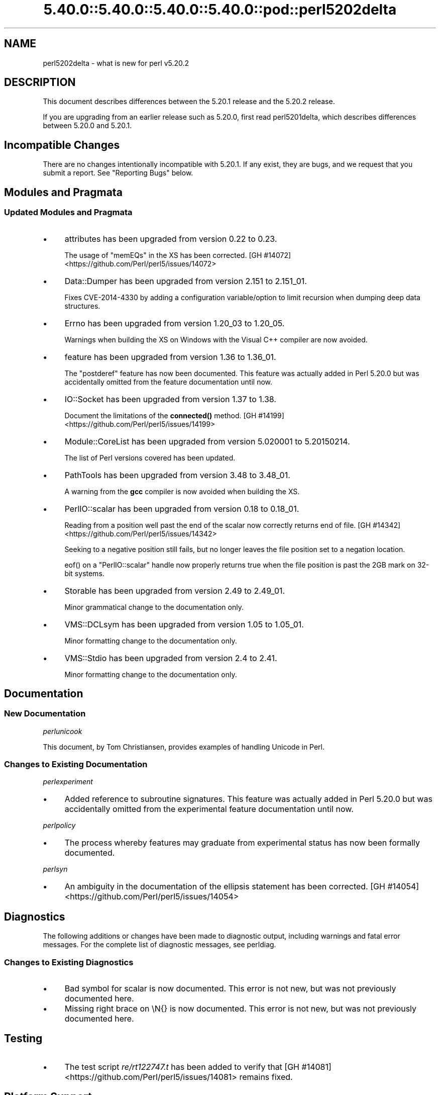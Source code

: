 .\" Automatically generated by Pod::Man 5.0102 (Pod::Simple 3.45)
.\"
.\" Standard preamble:
.\" ========================================================================
.de Sp \" Vertical space (when we can't use .PP)
.if t .sp .5v
.if n .sp
..
.de Vb \" Begin verbatim text
.ft CW
.nf
.ne \\$1
..
.de Ve \" End verbatim text
.ft R
.fi
..
.\" \*(C` and \*(C' are quotes in nroff, nothing in troff, for use with C<>.
.ie n \{\
.    ds C` ""
.    ds C' ""
'br\}
.el\{\
.    ds C`
.    ds C'
'br\}
.\"
.\" Escape single quotes in literal strings from groff's Unicode transform.
.ie \n(.g .ds Aq \(aq
.el       .ds Aq '
.\"
.\" If the F register is >0, we'll generate index entries on stderr for
.\" titles (.TH), headers (.SH), subsections (.SS), items (.Ip), and index
.\" entries marked with X<> in POD.  Of course, you'll have to process the
.\" output yourself in some meaningful fashion.
.\"
.\" Avoid warning from groff about undefined register 'F'.
.de IX
..
.nr rF 0
.if \n(.g .if rF .nr rF 1
.if (\n(rF:(\n(.g==0)) \{\
.    if \nF \{\
.        de IX
.        tm Index:\\$1\t\\n%\t"\\$2"
..
.        if !\nF==2 \{\
.            nr % 0
.            nr F 2
.        \}
.    \}
.\}
.rr rF
.\" ========================================================================
.\"
.IX Title "5.40.0::5.40.0::5.40.0::5.40.0::pod::perl5202delta 3"
.TH 5.40.0::5.40.0::5.40.0::5.40.0::pod::perl5202delta 3 2024-12-14 "perl v5.40.0" "Perl Programmers Reference Guide"
.\" For nroff, turn off justification.  Always turn off hyphenation; it makes
.\" way too many mistakes in technical documents.
.if n .ad l
.nh
.SH NAME
perl5202delta \- what is new for perl v5.20.2
.SH DESCRIPTION
.IX Header "DESCRIPTION"
This document describes differences between the 5.20.1 release and the 5.20.2
release.
.PP
If you are upgrading from an earlier release such as 5.20.0, first read
perl5201delta, which describes differences between 5.20.0 and 5.20.1.
.SH "Incompatible Changes"
.IX Header "Incompatible Changes"
There are no changes intentionally incompatible with 5.20.1.  If any exist,
they are bugs, and we request that you submit a report.  See "Reporting Bugs"
below.
.SH "Modules and Pragmata"
.IX Header "Modules and Pragmata"
.SS "Updated Modules and Pragmata"
.IX Subsection "Updated Modules and Pragmata"
.IP \(bu 4
attributes has been upgraded from version 0.22 to 0.23.
.Sp
The usage of \f(CW\*(C`memEQs\*(C'\fR in the XS has been corrected.
[GH #14072] <https://github.com/Perl/perl5/issues/14072>
.IP \(bu 4
Data::Dumper has been upgraded from version 2.151 to 2.151_01.
.Sp
Fixes CVE\-2014\-4330 by adding a configuration variable/option to limit
recursion when dumping deep data structures.
.IP \(bu 4
Errno has been upgraded from version 1.20_03 to 1.20_05.
.Sp
Warnings when building the XS on Windows with the Visual C++ compiler are now
avoided.
.IP \(bu 4
feature has been upgraded from version 1.36 to 1.36_01.
.Sp
The \f(CW\*(C`postderef\*(C'\fR feature has now been documented.  This feature was actually
added in Perl 5.20.0 but was accidentally omitted from the feature
documentation until now.
.IP \(bu 4
IO::Socket has been upgraded from version 1.37 to 1.38.
.Sp
Document the limitations of the \fBconnected()\fR method.
[GH #14199] <https://github.com/Perl/perl5/issues/14199>
.IP \(bu 4
Module::CoreList has been upgraded from version 5.020001 to 5.20150214.
.Sp
The list of Perl versions covered has been updated.
.IP \(bu 4
PathTools has been upgraded from version 3.48 to 3.48_01.
.Sp
A warning from the \fBgcc\fR compiler is now avoided when building the XS.
.IP \(bu 4
PerlIO::scalar has been upgraded from version 0.18 to 0.18_01.
.Sp
Reading from a position well past the end of the scalar now correctly returns
end of file.
[GH #14342] <https://github.com/Perl/perl5/issues/14342>
.Sp
Seeking to a negative position still fails, but no longer leaves the file
position set to a negation location.
.Sp
\&\f(CWeof()\fR on a \f(CW\*(C`PerlIO::scalar\*(C'\fR handle now properly returns true when the file
position is past the 2GB mark on 32\-bit systems.
.IP \(bu 4
Storable has been upgraded from version 2.49 to 2.49_01.
.Sp
Minor grammatical change to the documentation only.
.IP \(bu 4
VMS::DCLsym has been upgraded from version 1.05 to 1.05_01.
.Sp
Minor formatting change to the documentation only.
.IP \(bu 4
VMS::Stdio has been upgraded from version 2.4 to 2.41.
.Sp
Minor formatting change to the documentation only.
.SH Documentation
.IX Header "Documentation"
.SS "New Documentation"
.IX Subsection "New Documentation"
\fIperlunicook\fR
.IX Subsection "perlunicook"
.PP
This document, by Tom Christiansen, provides examples of handling Unicode in
Perl.
.SS "Changes to Existing Documentation"
.IX Subsection "Changes to Existing Documentation"
\fIperlexperiment\fR
.IX Subsection "perlexperiment"
.IP \(bu 4
Added reference to subroutine signatures.  This feature was actually added in
Perl 5.20.0 but was accidentally omitted from the experimental feature
documentation until now.
.PP
\fIperlpolicy\fR
.IX Subsection "perlpolicy"
.IP \(bu 4
The process whereby features may graduate from experimental status has now been
formally documented.
.PP
\fIperlsyn\fR
.IX Subsection "perlsyn"
.IP \(bu 4
An ambiguity in the documentation of the ellipsis statement has been corrected.
[GH #14054] <https://github.com/Perl/perl5/issues/14054>
.SH Diagnostics
.IX Header "Diagnostics"
The following additions or changes have been made to diagnostic output,
including warnings and fatal error messages.  For the complete list of
diagnostic messages, see perldiag.
.SS "Changes to Existing Diagnostics"
.IX Subsection "Changes to Existing Diagnostics"
.IP \(bu 4
Bad symbol for scalar is now documented.
This error is not new, but was not previously documented here.
.IP \(bu 4
Missing right brace on \eN{} is now
documented.  This error is not new, but was not previously documented here.
.SH Testing
.IX Header "Testing"
.IP \(bu 4
The test script \fIre/rt122747.t\fR has been added to verify that
[GH #14081] <https://github.com/Perl/perl5/issues/14081> remains
fixed.
.SH "Platform Support"
.IX Header "Platform Support"
.SS "Regained Platforms"
.IX Subsection "Regained Platforms"
IRIX and Tru64 platforms are working again.  (Some \f(CW\*(C`make test\*(C'\fR failures
remain.)
.SH "Selected Bug Fixes"
.IX Header "Selected Bug Fixes"
.IP \(bu 4
AIX now sets the length in \f(CW\*(C`getsockopt\*(C'\fR correctly.
[GH #13484] <https://github.com/Perl/perl5/issues/13484>,
[cpan #91183] <https://rt.cpan.org/Ticket/Display.html?id=91183>,
[cpan #85570] <https://rt.cpan.org/Ticket/Display.html?id=85570>
.IP \(bu 4
In Perl 5.20.0, \f(CW$^N\fR accidentally had the internal UTF8 flag turned off if
accessed from a code block within a regular expression, effectively
UTF8\-encoding the value.  This has been fixed.
[GH #14211] <https://github.com/Perl/perl5/issues/14211>
.IP \(bu 4
Various cases where the name of a sub is used (autoload, overloading, error
messages) used to crash for lexical subs, but have been fixed.
.IP \(bu 4
An assertion failure when parsing \f(CW\*(C`sort\*(C'\fR with debugging enabled has been
fixed.
[GH #14087] <https://github.com/Perl/perl5/issues/14087>
.IP \(bu 4
Loading UTF8 tables during a regular expression match could cause assertion
failures under debugging builds if the previous match used the very same
regular expression.
[GH #14081] <https://github.com/Perl/perl5/issues/14081>
.IP \(bu 4
Due to a mistake in the string-copying logic, copying the value of a state
variable could instead steal the value and undefine the variable.  This bug,
introduced in Perl 5.20, would happen mostly for long strings (1250 chars or
more), but could happen for any strings under builds with copy-on-write
disabled.
[GH #14175] <https://github.com/Perl/perl5/issues/14175>
.IP \(bu 4
Fixed a bug that could cause perl to execute an infinite loop during
compilation.
[GH #14165] <https://github.com/Perl/perl5/issues/14165>
.IP \(bu 4
On Win32, restoring in a child pseudo-process a variable that was \f(CWlocal()\fRed
in a parent pseudo-process before the \f(CW\*(C`fork\*(C'\fR happened caused memory corruption
and a crash in the child pseudo-process (and therefore OS process).
[GH #8641] <https://github.com/Perl/perl5/issues/8641>
.IP \(bu 4
Tainted constants evaluated at compile time no longer cause unrelated
statements to become tainted.
[GH #14059] <https://github.com/Perl/perl5/issues/14059>
.IP \(bu 4
Calling \f(CW\*(C`write\*(C'\fR on a format with a \f(CW\*(C`^**\*(C'\fR field could produce a panic in
\&\fBsv_chop()\fR if there were insufficient arguments or if the variable used to fill
the field was empty.
[GH #14255] <https://github.com/Perl/perl5/issues/14255>
.IP \(bu 4
In Perl 5.20.0, \f(CW\*(C`sort CORE::fake\*(C'\fR where 'fake' is anything other than a
keyword started chopping of the last 6 characters and treating the result as a
sort sub name.  The previous behaviour of treating "CORE::fake" as a sort sub
name has been restored.
[GH #14323] <https://github.com/Perl/perl5/issues/14323>
.IP \(bu 4
A bug in regular expression patterns that could lead to segfaults and other
crashes has been fixed.  This occurred only in patterns compiled with \f(CW"/i"\fR,
while taking into account the current POSIX locale (this usually means they
have to be compiled within the scope of \f(CW"use\ locale"\fR), and there must be
a string of at least 128 consecutive bytes to match.
[GH #14389] <https://github.com/Perl/perl5/issues/14389>
.IP \(bu 4
\&\f(CW\*(C`qr/@array(?{block})/\*(C'\fR no longer dies with "Bizarre copy of ARRAY".
[GH #14292] <https://github.com/Perl/perl5/issues/14292>
.IP \(bu 4
\&\f(CW\*(C`gmtime\*(C'\fR no longer crashes with not-a-number values.
[GH #14365] <https://github.com/Perl/perl5/issues/14365>
.IP \(bu 4
Certain syntax errors in substitutions, such as \f(CW\*(C`s/${<>{})//\*(C'\fR, would
crash, and had done so since Perl 5.10.  (In some cases the crash did not start
happening until Perl 5.16.)  The crash has, of course, been fixed.
[GH #14391] <https://github.com/Perl/perl5/issues/14391>
.IP \(bu 4
A memory leak in some regular expressions, introduced in Perl 5.20.1, has been
fixed.
[GH #14236] <https://github.com/Perl/perl5/issues/14236>
.IP \(bu 4
\&\f(CW\*(C`formline("@...", "a");\*(C'\fR would crash.  The \f(CW\*(C`FF_CHECKNL\*(C'\fR case in
\&\fBpp_formline()\fR didn't set the pointer used to mark the chop position, which led
to the \f(CW\*(C`FF_MORE\*(C'\fR case crashing with a segmentation fault.  This has been
fixed.
[GH #14388] <https://github.com/Perl/perl5/issues/14388>
[GH #14425] <https://github.com/Perl/perl5/issues/14425>
.IP \(bu 4
A possible buffer overrun and crash when parsing a literal pattern during
regular expression compilation has been fixed.
[GH #14416] <https://github.com/Perl/perl5/issues/14416>
.SH "Known Problems"
.IX Header "Known Problems"
.IP \(bu 4
It is a known bug that lexical subroutines cannot be used as the \f(CW\*(C`SUBNAME\*(C'\fR
argument to \f(CW\*(C`sort\*(C'\fR.  This will be fixed in a future version of Perl.
.SH "Errata From Previous Releases"
.IX Header "Errata From Previous Releases"
.IP \(bu 4
A regression has been fixed that was introduced in Perl 5.20.0 (fixed in Perl
5.20.1 as well as here) in which a UTF\-8 encoded regular expression pattern
that contains a single ASCII lowercase letter does not match its uppercase
counterpart.
[GH #14051] <https://github.com/Perl/perl5/issues/14051>
.SH Acknowledgements
.IX Header "Acknowledgements"
Perl 5.20.2 represents approximately 5 months of development since Perl 5.20.1
and contains approximately 6,300 lines of changes across 170 files from 34
authors.
.PP
Excluding auto-generated files, documentation and release tools, there were
approximately 1,900 lines of changes to 80 .pm, .t, .c and .h files.
.PP
Perl continues to flourish into its third decade thanks to a vibrant community
of users and developers.  The following people are known to have contributed
the improvements that became Perl 5.20.2:
.PP
Aaron Crane, Abigail, Andreas Voegele, Andy Dougherty, Anthony Heading,
Aristotle Pagaltzis, Chris 'BinGOs' Williams, Craig A. Berry, Daniel Dragan,
Doug Bell, Ed J, Father Chrysostomos, Glenn D. Golden, H.Merijn Brand, Hugo van
der Sanden, James E Keenan, Jarkko Hietaniemi, Jim Cromie, Karen Etheridge,
Karl Williamson, kmx, Matthew Horsfall, Max Maischein, Peter Martini, Rafael
Garcia-Suarez, Ricardo Signes, Shlomi Fish, Slaven Rezic, Steffen M\[u00C3]\[u00BC]ller,
Steve Hay, Tadeusz So\[u00C5]\[u009B]nierz, Tony Cook, Yves Orton, \[u00C3]\[u0086]var Arnfj\[u00C3]\[u00B6]r\[u00C3]\[u00B0]
Bjarmason.
.PP
The list above is almost certainly incomplete as it is automatically generated
from version control history.  In particular, it does not include the names of
the (very much appreciated) contributors who reported issues to the Perl bug
tracker.
.PP
Many of the changes included in this version originated in the CPAN modules
included in Perl's core.  We're grateful to the entire CPAN community for
helping Perl to flourish.
.PP
For a more complete list of all of Perl's historical contributors, please see
the \fIAUTHORS\fR file in the Perl source distribution.
.SH "Reporting Bugs"
.IX Header "Reporting Bugs"
If you find what you think is a bug, you might check the articles recently
posted to the comp.lang.perl.misc newsgroup and the perl bug database at
https://rt.perl.org/ .  There may also be information at http://www.perl.org/ ,
the Perl Home Page.
.PP
If you believe you have an unreported bug, please run the perlbug program
included with your release.  Be sure to trim your bug down to a tiny but
sufficient test case.  Your bug report, along with the output of \f(CW\*(C`perl \-V\*(C'\fR,
will be sent off to perlbug@perl.org to be analysed by the Perl porting team.
.PP
If the bug you are reporting has security implications, which make it
inappropriate to send to a publicly archived mailing list, then please send it
to perl5\-security\-report@perl.org.  This points to a closed subscription
unarchived mailing list, which includes all the core committers, who will be
able to help assess the impact of issues, figure out a resolution, and help
co-ordinate the release of patches to mitigate or fix the problem across all
platforms on which Perl is supported.  Please only use this address for
security issues in the Perl core, not for modules independently distributed on
CPAN.
.SH "SEE ALSO"
.IX Header "SEE ALSO"
The \fIChanges\fR file for an explanation of how to view exhaustive details on
what changed.
.PP
The \fIINSTALL\fR file for how to build Perl.
.PP
The \fIREADME\fR file for general stuff.
.PP
The \fIArtistic\fR and \fICopying\fR files for copyright information.
.SH "POD ERRORS"
.IX Header "POD ERRORS"
Hey! \fBThe above document had some coding errors, which are explained below:\fR
.IP "Around line 1:" 4
.IX Item "Around line 1:"
This document probably does not appear as it should, because its "=encoding utf8" line calls for an unsupported encoding.  [Pod::Simple::TranscodeDumb v3.45's supported encodings are: ascii ascii-ctrl cp1252 iso\-8859\-1 latin\-1 latin1 null]
.Sp
Couldn't do =encoding utf8: This document probably does not appear as it should, because its "=encoding utf8" line calls for an unsupported encoding.  [Pod::Simple::TranscodeDumb v3.45's supported encodings are: ascii ascii-ctrl cp1252 iso\-8859\-1 latin\-1 latin1 null]
